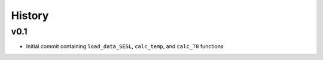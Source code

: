 
History
=======

v0.1
------
* Initial commit containing ``load_data_SESL``, ``calc_temp``, and ``calc_T0`` functions
